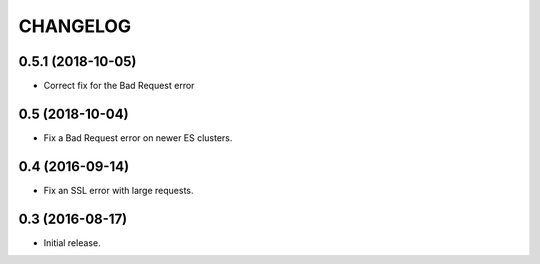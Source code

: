 CHANGELOG
=========


0.5.1 (2018-10-05)
-----------------

* Correct fix for the Bad Request error


0.5 (2018-10-04)
----------------

* Fix a Bad Request error on newer ES clusters.


0.4 (2016-09-14)
----------------

* Fix an SSL error with large requests.


0.3 (2016-08-17)
----------------

* Initial release.

